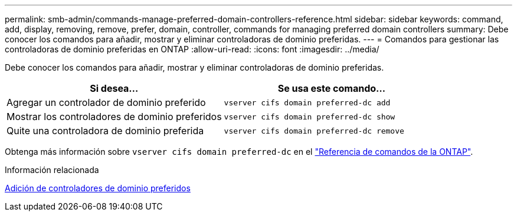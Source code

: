 ---
permalink: smb-admin/commands-manage-preferred-domain-controllers-reference.html 
sidebar: sidebar 
keywords: command, add, display, removing, remove, prefer, domain, controller, commands for managing preferred domain controllers 
summary: Debe conocer los comandos para añadir, mostrar y eliminar controladoras de dominio preferidas. 
---
= Comandos para gestionar las controladoras de dominio preferidas en ONTAP
:allow-uri-read: 
:icons: font
:imagesdir: ../media/


[role="lead"]
Debe conocer los comandos para añadir, mostrar y eliminar controladoras de dominio preferidas.

|===
| Si desea... | Se usa este comando... 


 a| 
Agregar un controlador de dominio preferido
 a| 
`vserver cifs domain preferred-dc add`



 a| 
Mostrar los controladores de dominio preferidos
 a| 
`vserver cifs domain preferred-dc show`



 a| 
Quite una controladora de dominio preferida
 a| 
`vserver cifs domain preferred-dc remove`

|===
Obtenga más información sobre `vserver cifs domain preferred-dc` en el link:https://docs.netapp.com/us-en/ontap-cli/search.html?q=vserver+cifs+domain+preferred-dc["Referencia de comandos de la ONTAP"^].

.Información relacionada
xref:add-preferred-domain-controllers-task.adoc[Adición de controladores de dominio preferidos]
